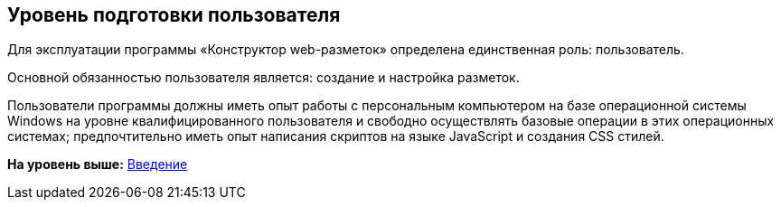
== Уровень подготовки пользователя

Для эксплуатации программы «Конструктор web-разметок» определена единственная роль: пользователь.

Основной обязанностью пользователя является: создание и настройка разметок.

Пользователи программы должны иметь опыт работы с персональным компьютером на базе операционной системы Windows на уровне квалифицированного пользователя и свободно осуществлять базовые операции в этих операционных системах; предпочтительно иметь опыт написания скриптов на языке JavaScript и создания CSS стилей.

*На уровень выше:* xref:../topics/Introduction.html[Введение]
